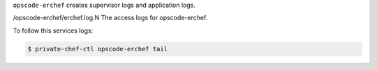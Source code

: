 .. The contents of this file may be included in multiple topics.
.. This file should not be changed in a way that hinders its ability to appear in multiple documentation sets.

``opscode-erchef`` creates supervisor logs and application logs.

/opscode-erchef/erchef.log.N The access logs for opscode-erchef.

To follow this services logs:

.. code-block:: bash

   $ private-chef-ctl opscode-erchef tail

